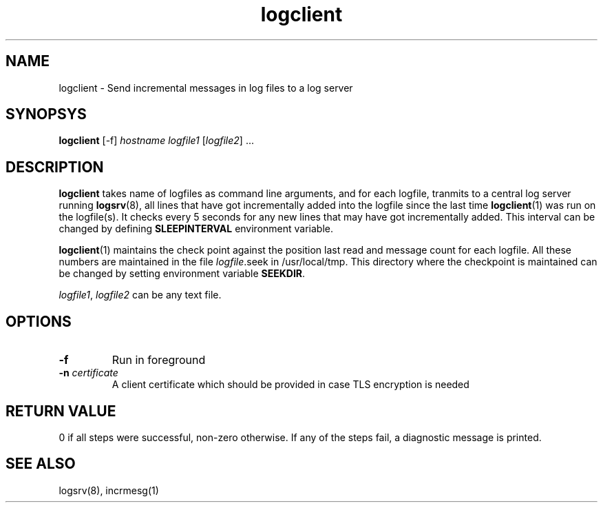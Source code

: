 .LL 8i
.TH logclient 1
.SH NAME
logclient \- Send incremental messages in log files to a log server

.SH SYNOPSYS
\fBlogclient\fR [-f] \fIhostname\fR \fIlogfile1\fR [\fIlogfile2\fR] ...

.SH DESCRIPTION
.PP
\fBlogclient\fR takes name of logfiles as command line arguments, and for each logfile,
tranmits to a central log server running \fBlogsrv\fR(8), all lines that have got incrementally
added into the logfile since the last time \fBlogclient\fR(1) was run on the logfile(s). It
checks every 5 seconds for any new lines that may have got incrementally added. This interval
can be changed by defining \fBSLEEPINTERVAL\fR environment variable.

\fBlogclient\fR(1) maintains the check point against the position last read and 
message count for each logfile. All these numbers are maintained in the file
\fIlogfile\fR.seek in /usr/local/tmp. This directory where the checkpoint is maintained can
be changed by setting environment variable \fBSEEKDIR\fR.

\fIlogfile1\fR, \fIlogfile2\fR can be any text file.

.SH OPTIONS
.TP
\fB\-f\fR
Run in foreground
.TP
\fB\-n\fR \fIcertificate\fR
A client certificate which should be provided in  case  TLS  encryption  is
needed


.SH RETURN VALUE
0 if all steps were successful, non-zero otherwise. If any of the steps fail, a diagnostic
message is printed.

.SH "SEE ALSO"
logsrv(8), incrmesg(1)
